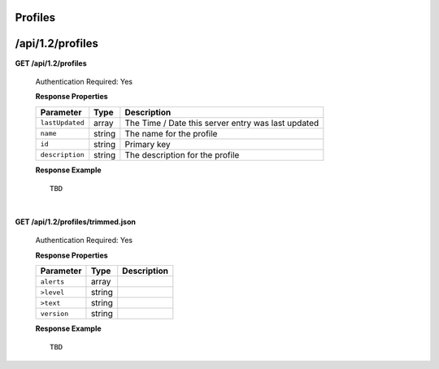 .. 
.. Copyright 2015 Comcast Cable Communications Management, LLC
.. 
.. Licensed under the Apache License, Version 2.0 (the "License");
.. you may not use this file except in compliance with the License.
.. You may obtain a copy of the License at
.. 
..     http://www.apache.org/licenses/LICENSE-2.0
.. 
.. Unless required by applicable law or agreed to in writing, software
.. distributed under the License is distributed on an "AS IS" BASIS,
.. WITHOUT WARRANTIES OR CONDITIONS OF ANY KIND, either express or implied.
.. See the License for the specific language governing permissions and
.. limitations under the License.
.. 

.. _to-api-v12-profile:


Profiles
========

.. _to-api-v12-profiles-route:

/api/1.2/profiles
=================

**GET /api/1.2/profiles**

	Authentication Required: Yes

	**Response Properties**

	+-----------------+--------+----------------------------------------------------+
	|    Parameter    |  Type  |                    Description                     |
	+=================+========+====================================================+
	| ``lastUpdated`` | array  | The Time / Date this server entry was last updated |
	+-----------------+--------+----------------------------------------------------+
	| ``name``        | string | The name for the profile                           |
	+-----------------+--------+----------------------------------------------------+
	| ``id``          | string | Primary key                                        |
	+-----------------+--------+----------------------------------------------------+
	| ``description`` | string | The description for the profile                    |
	+-----------------+--------+----------------------------------------------------+


	**Response Example** ::

		TBD
  

| 


**GET /api/1.2/profiles/trimmed.json**

	Authentication Required: Yes

	**Response Properties**

	+-------------+--------+-------------+
	|  Parameter  |  Type  | Description |
	+=============+========+=============+
	| ``alerts``  | array  |             |
	+-------------+--------+-------------+
	| ``>level``  | string |             |
	+-------------+--------+-------------+
	| ``>text``   | string |             |
	+-------------+--------+-------------+
	| ``version`` | string |             |
	+-------------+--------+-------------+

	**Response Example** ::

	 	TBD 

